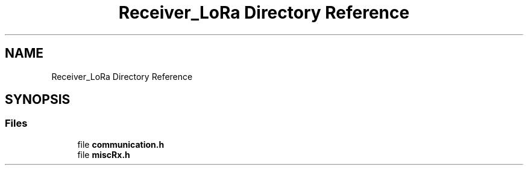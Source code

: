.TH "Receiver_LoRa Directory Reference" 3 "Fri Nov 6 2020" "Projet Lora" \" -*- nroff -*-
.ad l
.nh
.SH NAME
Receiver_LoRa Directory Reference
.SH SYNOPSIS
.br
.PP
.SS "Files"

.in +1c
.ti -1c
.RI "file \fBcommunication\&.h\fP"
.br
.ti -1c
.RI "file \fBmiscRx\&.h\fP"
.br
.in -1c
